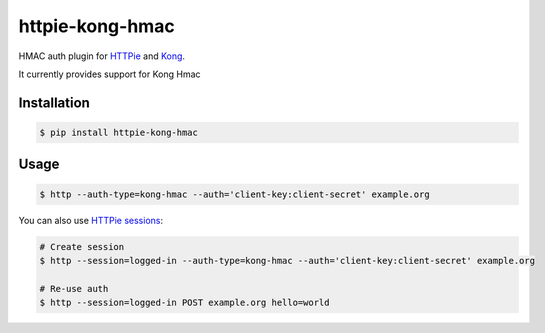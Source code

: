 httpie-kong-hmac
================

HMAC auth plugin for `HTTPie <https://httpie.org/>`_ and `Kong <https://konghq.com/>`_.

It currently provides support for Kong Hmac


Installation
------------

.. code-block:: bash

    $ pip install httpie-kong-hmac



Usage
-----

.. code-block:: bash

    $ http --auth-type=kong-hmac --auth='client-key:client-secret' example.org


You can also use `HTTPie sessions <https://httpie.org/doc#sessions>`_:

.. code-block:: bash

    # Create session
    $ http --session=logged-in --auth-type=kong-hmac --auth='client-key:client-secret' example.org

    # Re-use auth
    $ http --session=logged-in POST example.org hello=world

